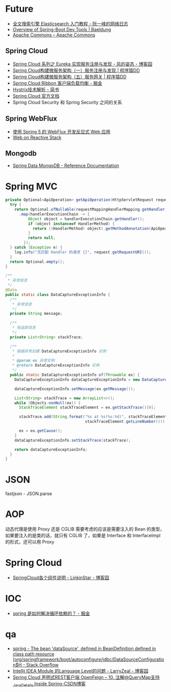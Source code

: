 * Future
  + [[http://www.ruanyifeng.com/blog/2017/08/elasticsearch.html][全文搜索引擎 Elasticsearch 入门教程 - 阮一峰的网络日志]]
  + [[https://www.baeldung.com/spring-boot-devtools][Overview of Spring-Boot Dev Tools | Baeldung]]
  + [[https://commons.apache.org/][Apache Commons – Apache Commons]]
    
** Spring Cloud
   + [[https://www.cnblogs.com/fengzheng/p/10603672.html][Spring Cloud 系列之 Eureka 实现服务注册与发现 - 风的姿态 - 博客园]]
   + [[http://blog.didispace.com/springcloud1/][Spring Cloud构建微服务架构（一）服务注册与发现 | 程序猿DD]]
   + [[http://blog.didispace.com/springcloud5/][Spring Cloud构建微服务架构（五）服务网关 | 程序猿DD]]
   + [[https://juejin.im/post/5adee863f265da0b7527c26e][Spring Cloud Ribbon 客户端负载均衡 - 掘金]]
   + [[https://www.jianshu.com/p/3e11ac385c73][Hystrix技术解析 - 简书]]
   + [[https://cloud.spring.io/spring-cloud-static/Greenwich.SR3/single/spring-cloud.html#_spring_cloud_commons_common_abstractions][Spring Cloud 官方文档]]
   + Spring Cloud Security 和 Spring Security 之间的关系

** Spring WebFlux
   + [[https://www.ibm.com/developerworks/cn/java/spring5-webflux-reactive/index.html][使用 Spring 5 的 WebFlux 开发反应式 Web 应用]]
   + [[https://docs.spring.io/spring/docs/current/spring-framework-reference/web-reactive.html][Web on Reactive Stack]]

** Mongodb
   + [[https://docs.spring.io/spring-data/mongodb/docs/2.2.3.RELEASE/reference/html/#reference][Spring Data MongoDB - Reference Documentation]]

* Spring MVC
  #+begin_src java
    private Optional<ApiOperation> getApiOperation(HttpServletRequest request) {
      try {
        return Optional.ofNullable(requestMappingHandlerMapping.getHandler(request))
          .map(handlerExecutionChain -> {
              Object object = handlerExecutionChain.getHandler();
              if (object instanceof HandlerMethod) {
                return ((HandlerMethod) object).getMethodAnnotation(ApiOperation.class);
              }
              return null;
            });
      } catch (Exception e) {
        log.info("无匹配 Handler 的请求 {}", request.getRequestURI());
      }
      return Optional.empty();
    }

    /**
     ,* 异常信息
     ,*/
    @Data
    public static class DataCaptureExceptionInfo {
      /**
       ,* 异常信息
       ,*/
      private String message;

      /**
       ,* 栈追踪信息
       ,*/
      private List<String> stackTrace;

      /**
       ,* 根据异常创建 DataCaptureExceptionInfo 实例
       ,*
       ,* @param ex 异常实例
       ,* @return DataCaptureExceptionInfo 实例
       ,*/
      public static DataCaptureExceptionInfo of(Throwable ex) {
        DataCaptureExceptionInfo dataCaptureExceptionInfo = new DataCaptureExceptionInfo();

        dataCaptureExceptionInfo.setMessage(ex.getMessage());

        List<String> stackTrace = new ArrayList<>();
        while (Objects.nonNull(ex)) {
          StackTraceElement stackTraceElement = ex.getStackTrace()[0];

          stackTrace.add(String.format("%s at %s(%s:%d)", stackTraceElement.getClassName(), stackTraceElement.getMethodName(), stackTraceElement.getFileName(),
                                       stackTraceElement.getLineNumber()));

          ex = ex.getCause();
        }
        dataCaptureExceptionInfo.setStackTrace(stackTrace);

        return dataCaptureExceptionInfo;
      }
    }

  #+end_src

* JSON
  fastjson - JSON.parse

* AOP
  动态代理是使用 Proxy 还是 CGLIB 需要考虑的应该是需要注入的 Bean 的类型，如果要注入的是类的话，就只有 CGLIB 了，如果是 Interface 和 InterfaceImpl 的形式，还可以用 Proxy

* Spring Cloud
  + [[https://www.cnblogs.com/linkstar/p/9055900.html][SpringCloud各个组件说明 - LinkinStar - 博客园]]

* IOC
  + [[https://juejin.im/post/5c98a7b4f265da60ee12e9b2][spring 是如何解决循环依赖的？ - 掘金]]

* qa
  + [[https://stackoverflow.com/questions/53996250/the-bean-datasource-defined-in-beandefinition-defined-in-class-path-resource][spring - The bean 'dataSource', defined in BeanDefinition defined in class path resource [org/springframework/boot/autoconfigure/jdbc/DataSourceConfiguration$H - Stack Overflow]]
  + [[https://www.cnblogs.com/larryzeal/p/5552360.html][Intellij IDEA Module 的Language Level的问题 - LarryZeal - 博客园]]
  + [[https://blog.csdn.net/andy_zhang2007/article/details/87908507][Spring Cloud 声明式REST客户端 OpenFeign -- 10. 注解@QueryMap支持_Java_Details Inside Spring-CSDN博客]]


